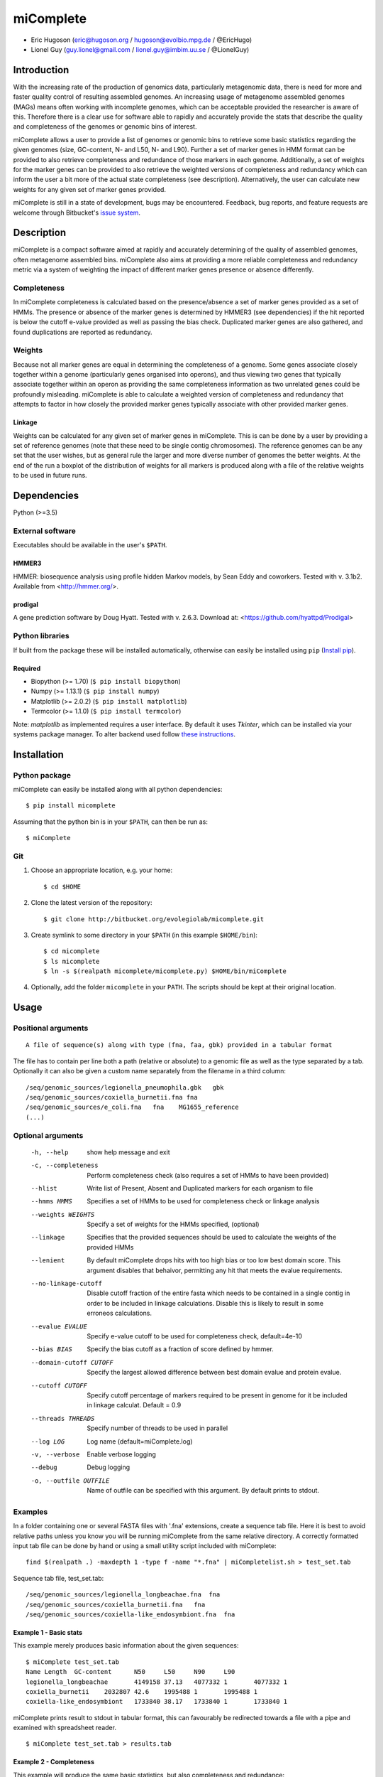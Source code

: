 ==============
**miComplete**
==============

- Eric Hugoson (eric@hugoson.org / hugoson@evolbio.mpg.de / @EricHugo)
- Lionel Guy (guy.lionel@gmail.com / lionel.guy@imbim.uu.se / @LionelGuy)
 

Introduction
----------------
With the increasing rate of the production of genomics data, particularly metagenomic data, there is need for more and faster quality control of resulting assembled genomes. An increasing usage of
metagenome assembled genomes (MAGs) means often working with incomplete genomes, which can be acceptable provided the researcher is aware of this. Therefore there is a clear use for software
able to rapidly and accurately provide the stats that describe the quality and completeness of the genomes or genomic bins of interest.

miComplete allows a user to provide a list of genomes or genomic bins to retrieve some basic statistics regarding the given genomes (size, GC-content, N- and L50, N- and L90). Further a set of marker genes
in HMM format can be provided to also retrieve completeness and redundance of those markers in each genome. Additionally, a set of weights for the marker genes can be provided to also retrieve the
weighted versions of completeness and redundancy which can inform the user a bit more of the actual state completeness (see description). Alternatively, the user can calculate new weights for any given set
of marker genes provided.

miComplete is still in a state of development, bugs may be encountered. Feedback, bug reports, and feature requests are welcome through Bitbucket's
`issue system <https://bitbucket.org/evolegiolab/micomplete/issues>`_.


Description
--------------
miComplete is a compact software aimed at rapidly and accurately determining of the quality of assembled genomes, often metagenome assembled bins. miComplete also aims at providing a more reliable completeness and redundancy
metric via a system of weighting the impact of different marker genes presence or absence differently.

Completeness
^^^^^^^^^^^^^^^
In miComplete completeness is calculated based on the presence/absence a set of marker genes provided as a set of HMMs. The presence or absence of the marker genes is determined by HMMER3 (see dependencies)
if the hit reported is below the cutoff e-value provided as well as passing the bias check. Duplicated marker genes are also gathered, and found duplications are reported as redundancy.

Weights
^^^^^^^^^^^
Because not all marker genes are equal in determining the completeness of a genome. Some genes associate closely together within a genome (particularly genes organised into operons), and thus viewing two genes that typically
associate together within an operon as providing the same completeness information as two unrelated genes could be profoundly misleading. miComplete is able to calculate a weighted version of completeness and redundancy
that attempts to factor in how closely the provided marker genes typically associate with other provided marker genes.

Linkage
"""""""""""""""""
Weights can be calculated for any given set of marker genes in miComplete. This is can be done by a user by providing a set of reference genomes (note that these need to be single contig chromosomes).
The reference genomes can be any set that the user wishes, but as general rule the larger and more diverse number of genomes the better weights. At the end of the run a boxplot of the distribution of
weights for all markers is produced along with a file of the relative weights to be used in future runs.

Dependencies
--------------
Python (>=3.5)


External software
^^^^^^^^^^^^^^^^^^^
Executables should be available in the user's ``$PATH``.

HMMER3
"""""""""""""""""
HMMER: biosequence analysis using profile hidden Markov models, by Sean Eddy and coworkers. Tested with v. 3.1b2. Available from <http://hmmer.org/>.

prodigal
""""""""""""""""
A gene prediction software by Doug Hyatt. Tested with v. 2.6.3. Download at:
<https://github.com/hyattpd/Prodigal>

Python libraries
^^^^^^^^^^^^^^^^^^^
If built from the package these will be installed automatically, otherwise can easily be installed using ``pip`` (`Install pip <https://pip.pypa.io/en/stable/installing/>`_).

Required
""""""""""""""""""

- Biopython (>= 1.70) (``$ pip install biopython``)
- Numpy (>= 1.13.1) (``$ pip install numpy``)
- Matplotlib (>= 2.0.2) (``$ pip install matplotlib``)
- Termcolor (>= 1.1.0) (``$ pip install termcolor``)

Note: *matplotlib* as implemented requires a user interface. By default it uses *Tkinter*, which can be installed via your systems package manager. To alter backend used follow `these instructions <http://matplotlib.org/faq/usage_faq.html#what-is-a-backend>`_.


Installation
--------------

Python package
^^^^^^^^^^^^^^^^^^^

miComplete can easily be installed along with all python dependencies::

   $ pip install micomplete

Assuming that the python bin is in your ``$PATH``, can then be run as::

   $ miComplete

Git
^^^^^^^^^^^^^^^^^^^
1. Choose an appropriate location, e.g. your home::

   $ cd $HOME

2. Clone the latest version of the repository::

   $ git clone http://bitbucket.org/evolegiolab/micomplete.git

3. Create symlink to some directory in your ``$PATH`` (in this example ``$HOME/bin``)::

   $ cd micomplete
   $ ls micomplete
   $ ln -s $(realpath micomplete/micomplete.py) $HOME/bin/miComplete

4. Optionally, add the folder ``micomplete`` in your ``PATH``. The scripts should be kept at their original location.

Usage
--------------

Positional arguments
^^^^^^^^^^^^^^^^^^^^^^^
::

   A file of sequence(s) along with type (fna, faa, gbk) provided in a tabular format

The file has to contain per line both a path (relative or absolute) to a genomic file as well as the type separated by a tab. Optionally it can also be given a custom name separately from the filename in a third column::

   /seq/genomic_sources/legionella_pneumophila.gbk   gbk
   /seq/genomic_sources/coxiella_burnetii.fna fna
   /seq/genomic_sources/e_coli.fna   fna    MG1655_reference
   (...)

Optional arguments
^^^^^^^^^^^^^^^^^^^^^^^^

   -h, --help          show help message and exit
   -c, --completeness  Perform completeness check (also requires a set of HMMs to have been provided)
   --hlist             Write list of Present, Absent and Duplicated markers for each organism to file
   --hmms HMMS         Specifies a set of HMMs to be used for completeness check or linkage analysis
   --weights WEIGHTS   Specify a set of weights for the HMMs specified, (optional)
   --linkage           Specifies that the provided sequences should be used to calculate the weights of the provided HMMs
   --lenient           By default miComplete drops hits with too high bias or too low best domain score. This argument disables that behaivor, permitting any hit that meets the evalue requirements.
   --no-linkage-cutoff  Disable cutoff fraction of the entire fasta which needs to be contained in a single contig in order to be included in linkage calculations. Disable this is likely to result in some erroneos calculations.
   --evalue EVALUE     Specify e-value cutoff to be used for completeness check, default=4e-10
   --bias BIAS         Specify the bias cutoff as a fraction of score defined by hmmer.
   --domain-cutoff CUTOFF  Specify the largest allowed difference between best domain evalue and protein evalue.
   --cutoff CUTOFF     Specify cutoff percentage of markers required to be present in genome for it be included in linkage calculat. Default = 0.9
   --threads THREADS   Specify number of threads to be used in parallel
   --log LOG           Log name (default=miComplete.log)
   -v, --verbose       Enable verbose logging
   --debug             Debug logging
   -o, --outfile OUTFILE    Name of outfile can be specified with this argument. By default prints to stdout.
   
Examples
^^^^^^^^^^^^^^^^^^^^^^^^
In a folder containing one or several FASTA files with '.fna' extensions, create a sequence tab file. Here it is best to avoid relative paths unless you know you will be running miComplete from the same relative directory. A correctly formatted input tab file can be done by hand or using a small utility script included with miComplete::

   find $(realpath .) -maxdepth 1 -type f -name "*.fna" | miCompletelist.sh > test_set.tab

Sequence tab file, test_set.tab::

   /seq/genomic_sources/legionella_longbeachae.fna  fna
   /seq/genomic_sources/coxiella_burnetii.fna   fna
   /seq/genomic_sources/coxiella-like_endosymbiont.fna  fna

   
Example 1 - Basic stats
""""""""""""""""""""""""

This example merely produces basic information about the given sequences::

   $ miComplete test_set.tab
   Name	Length	GC-content	N50	L50	N90	L90
   legionella_longbeachae	4149158	37.13	4077332	1	4077332	1
   coxiella_burnetii	2032807	42.6	1995488	1	1995488	1
   coxiella-like_endosymbiont	1733840	38.17	1733840	1	1733840	1
   
miComplete prints result to stdout in tabular format, this can favourably be redirected towards a file with a pipe and examined with spreadsheet reader. ::

   $ miComplete test_set.tab > results.tab

Example 2 - Completeness
""""""""""""""""""""""""

This example will produce the same basic statistics, but also completeness and redundance::

   $ miComplete test_set.tab -c --hmms ~/git/micomplete/share/Bact105.hmm
   Name	Length	GC-content	Present Markers	Completeness	Redundancy	N50	L50	N90	L90
   legionella_longbeachae	4149158	37.13	105	1.0000	1.0095	4077332	1	4077332	1
   coxiella_burnetii	2032807	42.6	105	1.0000	1.0000	1995488	1	1995488	1
   coxiella-like_endosymbiont	1733840	38.17	102	0.9714	1.0686	1733840	1	1733840	1
   
That is great, but the run time is starting to increase significantly primarily due to needing to translate four genomes to proteomes.
We can speed up the process by running all four parallel with ``--threads 4``::

   $ miComplete test_set.tab -c --hmms share/Bact105.hmm --threads 4 > results.tab
   
Example 3 - Weighted completeness
""""""""""""""""""""""""""""""""""

This example will also produce the weighted completeness::

   $ miComplete test_set.tab -c --hmms ~/git/micomplete/share/Bact105.hmm --weights ~/git/micomplete/share/Bact105.weights
   Name	Length	GC-content	Present Markers	Completeness	Redundancy	Weighted completeness	Weighted redundancy	N50	L50	N90	L90
   legionella_longbeachae	4149158	37.13	105	1.0000	1.0095	1.0	1.0151	4077332	1	4077332	1
   coxiella_burnetii	2032807	42.6	105	1.0000	1.0000	1.0	1.0	1995488	1	1995488	1
   coxiella-like_endosymbiont	1733840	38.17	102	0.9714	1.0686	0.9476	1.0855	1733840	1	1733840	1

Example 4 - Creating weights
""""""""""""""""""""""""""""

Finally we will create our own set of weights given a set of marker genes for which we do not already have weights. In this example only three bacteria from the same order are used to create weights. Generally one should create weights with as a large number of well distributed (or at least as widely distributed as the data you intend to use the weights for) genomes::

   $ miComplete test_set.tab -c --hmms share/Bact105.hmm --linkage --threads 4 > Bact105.weights

Also produces a box plot (distplot.png) of the distribution of weights for each marker gene.

